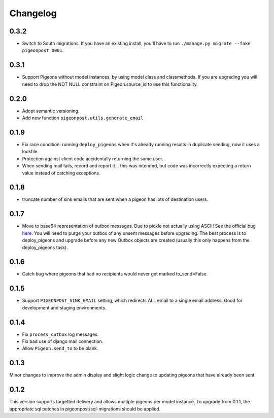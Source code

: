 Changelog
=========

0.3.2
-----

* Switch to South migrations. If you have an existing install, you'll have
  to run ``./manage.py migrate --fake pigeonpost 0001``.

0.3.1
-----

* Support Pigeons without model instances, by using model class and
  classmethods. If you are upgrading you will need to drop the NOT NULL
  constraint on Pigeon.source_id to use this functionality.

0.2.0
-----

* Adopt semantic versioning.
* Add new function ``pigeonpost.utils.generate_email``

0.1.9
-----

* Fix race condition: running ``deploy_pigeons`` when it's already running
  results in duplicate sending, now it uses a lockfile.
* Protection against client code accidentally returning the same user.
* When sending mail fails, record and report it... this was intended, but code
  was incorrectly expecting a return value instead of catching exceptions.

0.1.8
-----

* truncate number of sink emails that are sent when a pigeon has lots of
  destination users.

0.1.7
-----

* Move to base64 representation of outbox messages. Due to pickle not actually
  using ASCII! See the official bug `here`_.
  You will need to purge your outbox of any unsent messages before upgrading.
  The best process is to deploy_pigeons and upgrade before any new Outbox
  objects are created (usually this only happens from the deploy_pigeons task).

.. _here: http://bugs.python.org/issue2980

0.1.6
-----

* Catch bug where pigeons that had no recipients would never get marked to_send=False.

0.1.5
-----

* Support ``PIGEONPOST_SINK_EMAIL`` setting, which redirects ALL email to a single
  email address. Good for development and staging environments.

0.1.4
-----

* Fix ``process_outbox`` log messages.
* Fix bad use of django mail connection.
* Allow ``Pigeon.send_to`` to be blank.

0.1.3
-----

Minor changes to improve the admin display and slight logic change to updating
pigeons that have already been sent.

0.1.2
-----

This version supports targetted delivery and allows multiple pigeons per model
instance. To upgrade from 0.1.1, the appropriate sql patches in
pigeonpost/sql-migrations should be applied.

